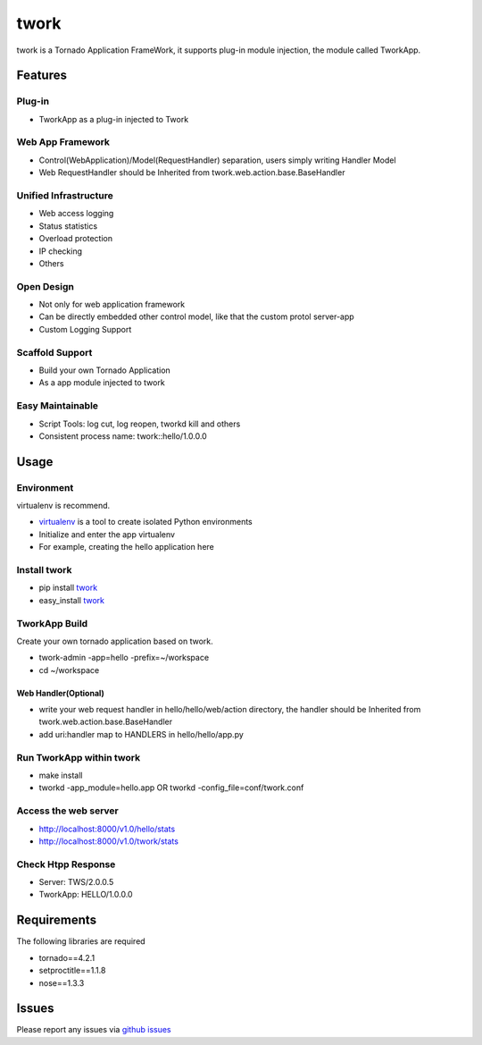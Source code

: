 twork
=====

twork is a Tornado Application FrameWork, it supports plug-in module
injection, the module called TworkApp.


Features
--------


Plug-in
~~~~~~~


+ TworkApp as a plug-in injected to Twork



Web App Framework
~~~~~~~~~~~~~~~~~


+ Control(WebApplication)/Model(RequestHandler) separation, users
  simply writing Handler Model
+ Web RequestHandler should be Inherited from
  twork.web.action.base.BaseHandler



Unified Infrastructure
~~~~~~~~~~~~~~~~~~~~~~


+ Web access logging
+ Status statistics
+ Overload protection
+ IP checking
+ Others



Open Design
~~~~~~~~~~~


+ Not only for web application framework
+ Can be directly embedded other control model, like that the custom
  protol server-app
+ Custom Logging Support



Scaffold Support
~~~~~~~~~~~~~~~~


+ Build your own Tornado Application
+ As a app module injected to twork



Easy Maintainable
~~~~~~~~~~~~~~~~~


+ Script Tools: log cut, log reopen, tworkd kill and others
+ Consistent process name: twork::hello/1.0.0.0



Usage
-----


Environment
~~~~~~~~~~~

virtualenv is recommend.


+ `virtualenv <http://www.virtualenv.org/en/latest>`_ is a tool to create isolated Python environments
+ Initialize and enter the app virtualenv
+ For example, creating the hello application here



Install twork
~~~~~~~~~~~~~


+ pip install `twork <https://pypi.python.org/pypi/twork>`_
+ easy_install `twork <https://pypi.python.org/simple/twork>`_



TworkApp Build
~~~~~~~~~~~~~~

Create your own tornado application based on twork.


+ twork-admin -app=hello -prefix=~/workspace
+ cd ~/workspace



Web Handler(Optional)
`````````````````````


+ write your web request handler in hello/hello/web/action directory,
  the handler should be Inherited from twork.web.action.base.BaseHandler
+ add uri:handler map to HANDLERS in hello/hello/app.py



Run TworkApp within twork
~~~~~~~~~~~~~~~~~~~~~~~~~


+ make install
+ tworkd -app_module=hello.app OR tworkd -config_file=conf/twork.conf



Access the web server
~~~~~~~~~~~~~~~~~~~~


+ http://localhost:8000/v1.0/hello/stats
+ http://localhost:8000/v1.0/twork/stats



Check Htpp Response
~~~~~~~~~~~~~~~~~~~~

+ Server: TWS/2.0.0.5
+ TworkApp: HELLO/1.0.0.0



Requirements
------------

The following libraries are required


+ tornado==4.2.1
+ setproctitle==1.1.8
+ nose==1.3.3



Issues
------

Please report any issues via `github issues <https://github.com/bufferx/twork/issues>`_
